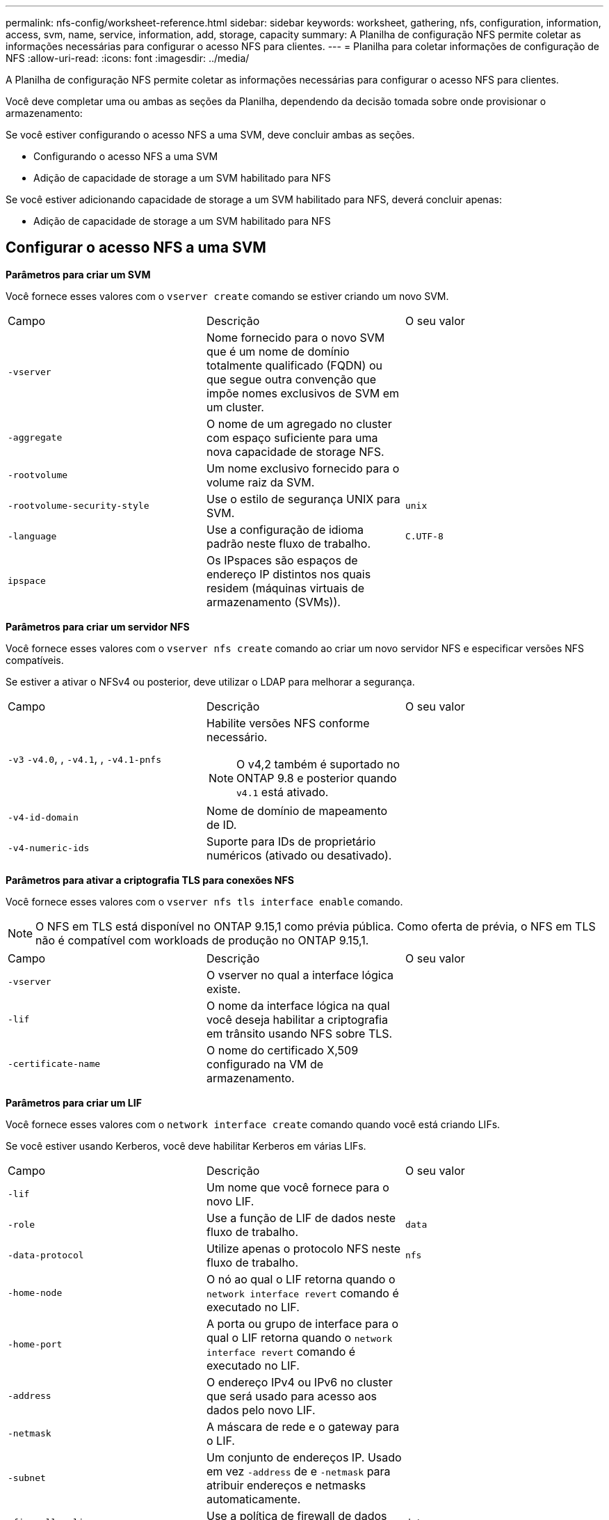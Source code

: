 ---
permalink: nfs-config/worksheet-reference.html 
sidebar: sidebar 
keywords: worksheet, gathering, nfs, configuration, information, access, svm, name, service, information, add, storage, capacity 
summary: A Planilha de configuração NFS permite coletar as informações necessárias para configurar o acesso NFS para clientes. 
---
= Planilha para coletar informações de configuração de NFS
:allow-uri-read: 
:icons: font
:imagesdir: ../media/


[role="lead"]
A Planilha de configuração NFS permite coletar as informações necessárias para configurar o acesso NFS para clientes.

Você deve completar uma ou ambas as seções da Planilha, dependendo da decisão tomada sobre onde provisionar o armazenamento:

Se você estiver configurando o acesso NFS a uma SVM, deve concluir ambas as seções.

* Configurando o acesso NFS a uma SVM
* Adição de capacidade de storage a um SVM habilitado para NFS


Se você estiver adicionando capacidade de storage a um SVM habilitado para NFS, deverá concluir apenas:

* Adição de capacidade de storage a um SVM habilitado para NFS




== Configurar o acesso NFS a uma SVM

*Parâmetros para criar um SVM*

Você fornece esses valores com o `vserver create` comando se estiver criando um novo SVM.

|===


| Campo | Descrição | O seu valor 


 a| 
`-vserver`
 a| 
Nome fornecido para o novo SVM que é um nome de domínio totalmente qualificado (FQDN) ou que segue outra convenção que impõe nomes exclusivos de SVM em um cluster.
 a| 



 a| 
`-aggregate`
 a| 
O nome de um agregado no cluster com espaço suficiente para uma nova capacidade de storage NFS.
 a| 



 a| 
`-rootvolume`
 a| 
Um nome exclusivo fornecido para o volume raiz da SVM.
 a| 



 a| 
`-rootvolume-security-style`
 a| 
Use o estilo de segurança UNIX para SVM.
 a| 
`unix`



 a| 
`-language`
 a| 
Use a configuração de idioma padrão neste fluxo de trabalho.
 a| 
`C.UTF-8`



 a| 
`ipspace`
 a| 
Os IPspaces são espaços de endereço IP distintos nos quais residem (máquinas virtuais de armazenamento (SVMs)).
 a| 

|===
*Parâmetros para criar um servidor NFS*

Você fornece esses valores com o `vserver nfs create` comando ao criar um novo servidor NFS e especificar versões NFS compatíveis.

Se estiver a ativar o NFSv4 ou posterior, deve utilizar o LDAP para melhorar a segurança.

|===


| Campo | Descrição | O seu valor 


 a| 
`-v3` `-v4.0`, , `-v4.1`, , `-v4.1-pnfs`
 a| 
Habilite versões NFS conforme necessário.


NOTE: O v4,2 também é suportado no ONTAP 9.8 e posterior quando `v4.1` está ativado.
 a| 



 a| 
`-v4-id-domain`
 a| 
Nome de domínio de mapeamento de ID.
 a| 



 a| 
`-v4-numeric-ids`
 a| 
Suporte para IDs de proprietário numéricos (ativado ou desativado).
 a| 

|===
*Parâmetros para ativar a criptografia TLS para conexões NFS*

Você fornece esses valores com o `vserver nfs tls interface enable` comando.


NOTE: O NFS em TLS está disponível no ONTAP 9.15,1 como prévia pública. Como oferta de prévia, o NFS em TLS não é compatível com workloads de produção no ONTAP 9.15,1.

|===


| Campo | Descrição | O seu valor 


 a| 
`-vserver`
 a| 
O vserver no qual a interface lógica existe.
 a| 



 a| 
`-lif`
 a| 
O nome da interface lógica na qual você deseja habilitar a criptografia em trânsito usando NFS sobre TLS.
 a| 



 a| 
`-certificate-name`
 a| 
O nome do certificado X,509 configurado na VM de armazenamento.
 a| 

|===
*Parâmetros para criar um LIF*

Você fornece esses valores com o `network interface create` comando quando você está criando LIFs.

Se você estiver usando Kerberos, você deve habilitar Kerberos em várias LIFs.

|===


| Campo | Descrição | O seu valor 


 a| 
`-lif`
 a| 
Um nome que você fornece para o novo LIF.
 a| 



 a| 
`-role`
 a| 
Use a função de LIF de dados neste fluxo de trabalho.
 a| 
`data`



 a| 
`-data-protocol`
 a| 
Utilize apenas o protocolo NFS neste fluxo de trabalho.
 a| 
`nfs`



 a| 
`-home-node`
 a| 
O nó ao qual o LIF retorna quando o `network interface revert` comando é executado no LIF.
 a| 



 a| 
`-home-port`
 a| 
A porta ou grupo de interface para o qual o LIF retorna quando o `network interface revert` comando é executado no LIF.
 a| 



 a| 
`-address`
 a| 
O endereço IPv4 ou IPv6 no cluster que será usado para acesso aos dados pelo novo LIF.
 a| 



 a| 
`-netmask`
 a| 
A máscara de rede e o gateway para o LIF.
 a| 



 a| 
`-subnet`
 a| 
Um conjunto de endereços IP. Usado em vez `-address` de e `-netmask` para atribuir endereços e netmasks automaticamente.
 a| 



 a| 
`-firewall-policy`
 a| 
Use a política de firewall de dados padrão neste fluxo de trabalho.
 a| 
`data`

|===
*Parâmetros para resolução de nome de host DNS*

Você fornece esses valores com o `vserver services name-service dns create` comando quando você está configurando o DNS.

|===


| Campo | Descrição | O seu valor 


 a| 
`-domains`
 a| 
Até cinco nomes de domínio DNS.
 a| 



 a| 
`-name-servers`
 a| 
Até três endereços IP para cada servidor de nomes DNS.
 a| 

|===


== Informações do serviço de nomes

*Parâmetros para criar usuários locais*

Você fornece esses valores se estiver criando usuários locais usando o `vserver services name-service unix-user create` comando. Se você estiver configurando usuários locais carregando um arquivo contendo usuários UNIX de um identificador de recurso uniforme (URI), não será necessário especificar esses valores manualmente.

|===


|  | Nome de utilizador `(-user)` | ID de utilizador `(-id)` | ID do grupo `(-primary-gid)` | Nome completo `(-full-name)` 


 a| 
Exemplo
 a| 
johnm
 a| 
123
 a| 
100
 a| 
John Miller



 a| 
1
 a| 
 a| 
 a| 
 a| 



 a| 
2
 a| 
 a| 
 a| 
 a| 



 a| 
3
 a| 
 a| 
 a| 
 a| 



 a| 
...
 a| 
 a| 
 a| 
 a| 



 a| 
n
 a| 
 a| 
 a| 
 a| 

|===
*Parâmetros para criar grupos locais*

Você fornece esses valores se estiver criando grupos locais usando o `vserver services name-service unix-group create` comando. Se você estiver configurando grupos locais carregando um arquivo contendo grupos UNIX de um URI, não será necessário especificar esses valores manualmente.

|===


|  | Nome do grupo (`-name`) | ID do grupo (`-id`) 


 a| 
Exemplo
 a| 
Engenharia
 a| 
100



 a| 
1
 a| 
 a| 



 a| 
2
 a| 
 a| 



 a| 
3
 a| 
 a| 



 a| 
...
 a| 
 a| 



 a| 
n
 a| 
 a| 

|===
*Parâmetros para NIS*

Você fornece esses valores com o `vserver services name-service nis-domain create` comando.

[NOTE]
====
A partir de ONTAP 9.2, o campo `-nis-servers` substitui o `-servers` campo . Este novo campo pode ter um nome de host ou um endereço IP para o servidor NIS.

====
|===


| Campo | Descrição | O seu valor 


 a| 
`-domain`
 a| 
O domínio NIS que o SVM usará para pesquisas de nomes.
 a| 



 a| 
`-active`
 a| 
O servidor de domínio NIS ativo.
 a| 
`true` ou `false`



 a| 
`-servers`
 a| 
ONTAP 9.0, 9,1: Um ou mais endereços IP de servidores NIS usados pela configuração do domínio NIS.
 a| 



 a| 
`-nis-servers`
 a| 
ONTAP 9.2: Uma lista separada por vírgulas de endereços IP e nomes de host para os servidores NIS usados pela configuração do domínio.
 a| 

|===
*Parâmetros para LDAP*

Você fornece esses valores com o `vserver services name-service ldap client create` comando.

Você também precisará de um arquivo de certificado CA raiz autoassinado `.pem`.

[NOTE]
====
A partir de ONTAP 9.2, o campo `-ldap-servers` substitui o `-servers` campo . Este novo campo pode ter um nome de host ou um endereço IP para o servidor LDAP.

====
|===
| Campo | Descrição | O seu valor 


 a| 
`-vserver`
 a| 
O nome do SVM para o qual você deseja criar uma configuração de cliente LDAP.
 a| 



 a| 
`-client-config`
 a| 
O nome atribuído para a nova configuração de cliente LDAP.
 a| 



 a| 
`-servers`
 a| 
ONTAP 9.0, 9,1: Um ou mais servidores LDAP por endereço IP em uma lista separada por vírgulas.
 a| 



 a| 
`-ldap-servers`
 a| 
ONTAP 9.2: Uma lista separada por vírgulas de endereços IP e nomes de host para os servidores LDAP.
 a| 



 a| 
`-query-timeout`
 a| 
Utilize os segundos predefinidos `3` para este fluxo de trabalho.
 a| 
`3`



 a| 
`-min-bind-level`
 a| 
O nível mínimo de autenticação BIND. A predefinição é `anonymous`. Deve ser definido como `sasl` se a assinatura e a vedação estiverem configuradas.
 a| 



 a| 
`-preferred-ad-servers`
 a| 
Um ou mais servidores preferenciais do ative Directory por endereço IP em uma lista delimitada por vírgulas.
 a| 



 a| 
`-ad-domain`
 a| 
O domínio do ative Directory.
 a| 



 a| 
`-schema`
 a| 
O modelo de esquema a ser usado. Você pode usar um esquema padrão ou personalizado.
 a| 



 a| 
`-port`
 a| 
Utilize a porta de servidor LDAP predefinida `389` para este fluxo de trabalho.
 a| 
`389`



 a| 
`-bind-dn`
 a| 
O nome distinto do usuário Bind.
 a| 



 a| 
`-base-dn`
 a| 
A base distinguiu o nome. O padrão é `""` (root).
 a| 



 a| 
`-base-scope`
 a| 
Use o escopo de pesquisa base padrão `subnet` para esse fluxo de trabalho.
 a| 
`subnet`



 a| 
`-session-security`
 a| 
Ativa a assinatura ou assinatura LDAP e a vedação. A predefinição é `none`.
 a| 



 a| 
`-use-start-tls`
 a| 
Ativa LDAP em TLS. A predefinição é `false`.
 a| 

|===
*Parâmetros para autenticação Kerberos*

Você fornece esses valores com o `vserver nfs kerberos realm create` comando. Alguns dos valores serão diferentes dependendo se você usa o Microsoft ative Directory como um servidor KDC (Key Distribution Center), ou MIT ou outro servidor KDC UNIX.

|===


| Campo | Descrição | O seu valor 


 a| 
`-vserver`
 a| 
O SVM que se comunicará com o KDC.
 a| 



 a| 
`-realm`
 a| 
O Reino Kerberos.
 a| 



 a| 
`-clock-skew`
 a| 
Desvio de relógio permitido entre clientes e servidores.
 a| 



 a| 
`-kdc-ip`
 a| 
Endereço IP KDC.
 a| 



 a| 
`-kdc-port`
 a| 
Número da porta KDC.
 a| 



 a| 
`-adserver-name`
 a| 
Apenas Microsoft KDC: Nome do servidor DE ANÚNCIOS.
 a| 



 a| 
`-adserver-ip`
 a| 
Apenas Microsoft KDC: Endereço IP do servidor DE ANÚNCIOS.
 a| 



 a| 
`-adminserver-ip`
 a| 
UNIX KDC apenas: Endereço IP do servidor de administração.
 a| 



 a| 
`-adminserver-port`
 a| 
UNIX KDC apenas: Número da porta do servidor de administração.
 a| 



 a| 
`-passwordserver-ip`
 a| 
UNIX KDC apenas: Endereço IP do servidor de senha.
 a| 



 a| 
`-passwordserver-port`
 a| 
UNIX KDC apenas: Porta do servidor de senha.
 a| 



 a| 
`-kdc-vendor`
 a| 
Fornecedor de KDC.
 a| 
Clique `Microsoft` em `Other` OK



 a| 
`-comment`
 a| 
Quaisquer comentários desejados.
 a| 

|===
Você fornece esses valores com o `vserver nfs kerberos interface enable` comando.

|===


| Campo | Descrição | O seu valor 


 a| 
`-vserver`
 a| 
O nome do SVM para o qual você deseja criar uma configuração Kerberos.
 a| 



 a| 
`-lif`
 a| 
O LIF de dados no qual você ativará o Kerberos. Você pode ativar o Kerberos em várias LIFs.
 a| 



 a| 
`-spn`
 a| 
O nome do princípio de serviço (SPN)
 a| 



 a| 
`-permitted-enc-types`
 a| 
Os tipos de criptografia permitidos para Kerberos sobre NFS; `aes-256` são recomendados, dependendo dos recursos do cliente.
 a| 



 a| 
`-admin-username`
 a| 
As credenciais do administrador do KDC para recuperar a chave secreta do SPN diretamente do KDC. É necessária uma palavra-passe
 a| 



 a| 
`-keytab-uri`
 a| 
O arquivo keytab do KDC que contém a chave SPN se você não tiver credenciais de administrador KDC.
 a| 



 a| 
`-ou`
 a| 
A unidade organizacional (ou) sob a qual a conta de servidor do Microsoft ative Directory será criada quando você ativar o Kerberos usando um realm para o Microsoft KDC.
 a| 

|===


== Adição de capacidade de storage a um SVM habilitado para NFS

*Parâmetros para criar políticas e regras de exportação*

Você fornece esses valores com o `vserver export-policy create` comando.

|===


| Campo | Descrição | O seu valor 


 a| 
`-vserver`
 a| 
O nome do SVM que hospedará o novo volume.
 a| 



 a| 
`-policyname`
 a| 
Um nome fornecido para uma nova política de exportação.
 a| 

|===
Você fornece esses valores para cada regra com o `vserver export-policy rule create` comando.

|===


| Campo | Descrição | O seu valor 


 a| 
`-clientmatch`
 a| 
Especificação de correspondência do cliente.
 a| 



 a| 
`-ruleindex`
 a| 
Posição da regra de exportação na lista de regras.
 a| 



 a| 
`-protocol`
 a| 
Use NFS neste fluxo de trabalho.
 a| 
`nfs`



 a| 
`-rorule`
 a| 
Método de autenticação para acesso somente leitura.
 a| 



 a| 
`-rwrule`
 a| 
Método de autenticação para acesso de leitura e gravação.
 a| 



 a| 
`-superuser`
 a| 
Método de autenticação para acesso de superusuário.
 a| 



 a| 
`-anon`
 a| 
ID de usuário para o qual usuários anônimos são mapeados.
 a| 

|===
Você deve criar uma ou mais regras para cada política de exportação.

|===


| `*-ruleindex*` | `*-clientmatch*` | `*-rorule*` | `*-rwrule*` | `*-superuser*` | `*-anon*` 


 a| 
Exemplos
 a| 
0,0.0,0/0
 a| 
qualquer
 a| 
krb5
 a| 
sistema
 a| 
65534



 a| 
1
 a| 
 a| 
 a| 
 a| 
 a| 



 a| 
2
 a| 
 a| 
 a| 
 a| 
 a| 



 a| 
3
 a| 
 a| 
 a| 
 a| 
 a| 



 a| 
...
 a| 
 a| 
 a| 
 a| 
 a| 



 a| 
n
 a| 
 a| 
 a| 
 a| 
 a| 

|===
*Parâmetros para criar um volume*

Você fornece esses valores com o `volume create` comando se estiver criando um volume em vez de uma qtree.

|===


| Campo | Descrição | O seu valor 


 a| 
`-vserver`
 a| 
Nome de uma SVM nova ou existente que hospedará o novo volume.
 a| 



 a| 
`-volume`
 a| 
Um nome descritivo exclusivo que você fornece para o novo volume.
 a| 



 a| 
`-aggregate`
 a| 
O nome de um agregado no cluster com espaço suficiente para o novo volume NFS.
 a| 



 a| 
`-size`
 a| 
Um número inteiro fornecido para o tamanho do novo volume.
 a| 



 a| 
`-user`
 a| 
Nome ou ID do usuário que é definido como o proprietário da raiz do volume.
 a| 



 a| 
`-group`
 a| 
Nome ou ID do grupo definido como o proprietário da raiz do volume.
 a| 



 a| 
`--security-style`
 a| 
Use o estilo de segurança UNIX para este fluxo de trabalho.
 a| 
`unix`



 a| 
`-junction-path`
 a| 
Localização sob a raiz (/) onde o novo volume deve ser montado.
 a| 



 a| 
`-export-policy`
 a| 
Se estiver a planear utilizar uma política de exportação existente, pode introduzir o respetivo nome quando criar o volume.
 a| 

|===
*Parâmetros para criar uma qtree*

Você fornece esses valores com o `volume qtree create` comando se estiver criando uma qtree em vez de um volume.

|===


| Campo | Descrição | O seu valor 


 a| 
`-vserver`
 a| 
O nome do SVM no qual reside o volume que contém a qtree.
 a| 



 a| 
`-volume`
 a| 
O nome do volume que conterá a nova qtree.
 a| 



 a| 
`-qtree`
 a| 
Um nome descritivo exclusivo que você fornece para a nova qtree, 64 carateres ou menos.
 a| 



 a| 
`-qtree-path`
 a| 
O argumento de caminho de qtree no formato `/vol/_volume_name/qtree_name_\>` pode ser especificado em vez de especificar volume e qtree como argumentos separados.
 a| 



 a| 
`-unix-permissions`
 a| 
Opcional: As permissões UNIX para a qtree.
 a| 



 a| 
`-export-policy`
 a| 
Se você estiver planejando usar uma política de exportação existente, poderá inserir seu nome ao criar a qtree.
 a| 

|===
.Informações relacionadas
* https://docs.netapp.com/us-en/ontap-cli/["Referência do comando ONTAP"^]

